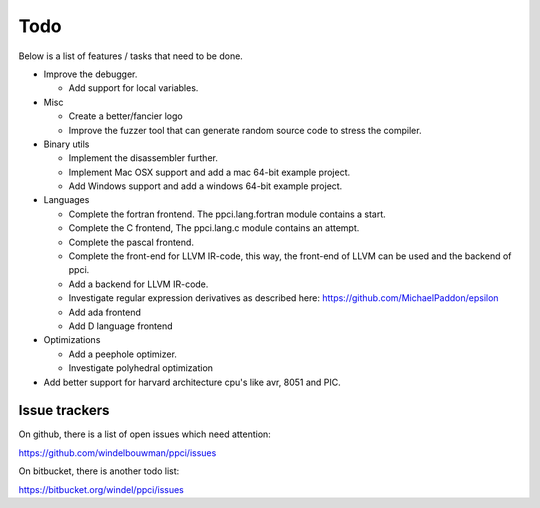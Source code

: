 
Todo
====

Below is a list of features / tasks that need to be done.

- Improve the debugger.

  - Add support for local variables.

- Misc

  - Create a better/fancier logo

  - Improve the fuzzer tool that can generate random source code to stress
    the compiler.

- Binary utils

  - Implement the disassembler further.

  - Implement Mac OSX support and add a mac 64-bit example project.

  - Add Windows support and add a windows 64-bit example project.

- Languages

  - Complete the fortran frontend. The ppci.lang.fortran module contains a
    start.

  - Complete the C frontend, The ppci.lang.c module contains an attempt.

  - Complete the pascal frontend.

  - Complete the front-end for LLVM IR-code, this way, the front-end of LLVM
    can be used and the backend of ppci.

  - Add a backend for LLVM IR-code.

  - Investigate regular expression derivatives as described here:
    https://github.com/MichaelPaddon/epsilon

  - Add ada frontend

  - Add D language frontend

- Optimizations

  - Add a peephole optimizer.

  - Investigate polyhedral optimization

- Add better support for harvard architecture cpu's like avr, 8051 and PIC.

Issue trackers
--------------

On github, there is a list of open issues which need attention:

https://github.com/windelbouwman/ppci/issues

On bitbucket, there is another todo list:

https://bitbucket.org/windel/ppci/issues

